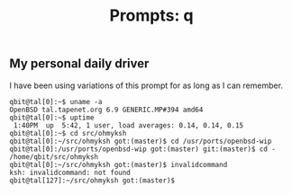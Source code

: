 #+TITLE: Prompts: q

** My personal daily driver

I have been using variations of this prompt for as long as I can remember.

#+begin_src shell
  qbit@tal[0]:~$ uname -a
  OpenBSD tal.tapenet.org 6.9 GENERIC.MP#394 amd64
  qbit@tal[0]:~$ uptime 
   1:40PM  up  5:42, 1 user, load averages: 0.14, 0.14, 0.15
  qbit@tal[0]:~$ cd src/ohmyksh
  qbit@tal[0]:~/src/ohmyksh got:(master)$ cd /usr/ports/openbsd-wip
  qbit@tal[0]:/usr/ports/openbsd-wip got:(master) git:(master)$ cd -
  /home/qbit/src/ohmyksh
  qbit@tal[0]:~/src/ohmyksh got:(master)$ invalidcommand
  ksh: invalidcommand: not found
  qbit@tal[127]:~/src/ohmyksh got:(master)$ 
#+end_src
